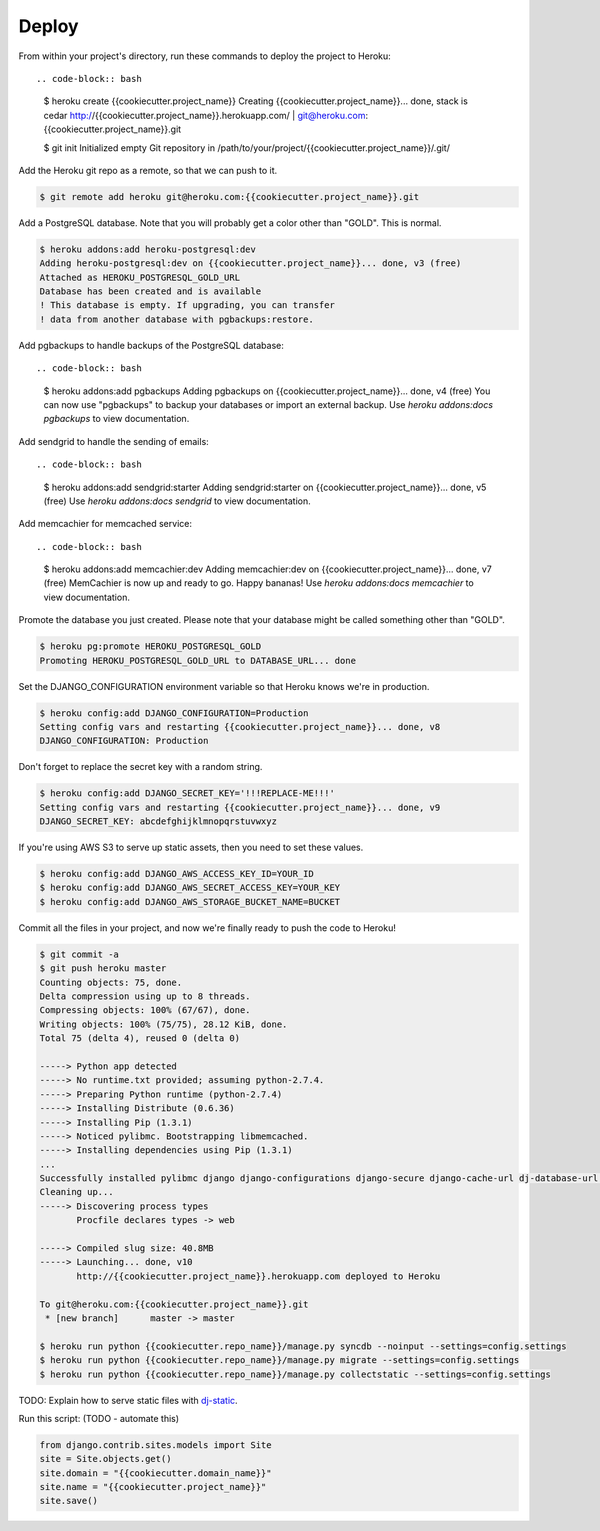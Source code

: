 Deploy
========

From within your project's directory, run these commands to deploy the project to Heroku::

.. code-block:: bash

	$ heroku create {{cookiecutter.project_name}}
	Creating {{cookiecutter.project_name}}... done, stack is cedar
	http://{{cookiecutter.project_name}}.herokuapp.com/ | git@heroku.com:{{cookiecutter.project_name}}.git

	$ git init
	Initialized empty Git repository in /path/to/your/project/{{cookiecutter.project_name}}/.git/


Add the Heroku git repo as a remote, so that we can push to it.

.. code-block:: bash

	$ git remote add heroku git@heroku.com:{{cookiecutter.project_name}}.git


Add a PostgreSQL database. Note that you will probably get a color other than "GOLD". This is normal.

.. code-block:: bash

	$ heroku addons:add heroku-postgresql:dev
	Adding heroku-postgresql:dev on {{cookiecutter.project_name}}... done, v3 (free)
	Attached as HEROKU_POSTGRESQL_GOLD_URL
	Database has been created and is available
 	! This database is empty. If upgrading, you can transfer
 	! data from another database with pgbackups:restore.

Add pgbackups to handle backups of the PostgreSQL database::

.. code-block:: bash

	$ heroku addons:add pgbackups
	Adding pgbackups on {{cookiecutter.project_name}}... done, v4 (free)
	You can now use "pgbackups" to backup your databases or import an external backup.
	Use `heroku addons:docs pgbackups` to view documentation.

Add sendgrid to handle the sending of emails::

.. code-block:: bash

	$ heroku addons:add sendgrid:starter
	Adding sendgrid:starter on {{cookiecutter.project_name}}... done, v5 (free)
	Use `heroku addons:docs sendgrid` to view documentation.

Add memcachier for memcached service::

.. code-block:: bash

	$ heroku addons:add memcachier:dev
	Adding memcachier:dev on {{cookiecutter.project_name}}... done, v7 (free)
	MemCachier is now up and ready to go. Happy bananas!
	Use `heroku addons:docs memcachier` to view documentation.

Promote the database you just created. Please note that your database might be called something other than "GOLD".

.. code-block:: bash

	$ heroku pg:promote HEROKU_POSTGRESQL_GOLD
	Promoting HEROKU_POSTGRESQL_GOLD_URL to DATABASE_URL... done

Set the DJANGO_CONFIGURATION environment variable so that Heroku knows we're in production.

.. code-block:: bash

	$ heroku config:add DJANGO_CONFIGURATION=Production
	Setting config vars and restarting {{cookiecutter.project_name}}... done, v8
	DJANGO_CONFIGURATION: Production

Don't forget to replace the secret key with a random string.

.. code-block:: bash

	$ heroku config:add DJANGO_SECRET_KEY='!!!REPLACE-ME!!!'
	Setting config vars and restarting {{cookiecutter.project_name}}... done, v9
	DJANGO_SECRET_KEY: abcdefghijklmnopqrstuvwxyz

If you're using AWS S3 to serve up static assets, then you need to set these values.

.. code-block:: bash

	$ heroku config:add DJANGO_AWS_ACCESS_KEY_ID=YOUR_ID
	$ heroku config:add DJANGO_AWS_SECRET_ACCESS_KEY=YOUR_KEY
	$ heroku config:add DJANGO_AWS_STORAGE_BUCKET_NAME=BUCKET

Commit all the files in your project, and now we're finally ready to push the code to Heroku!

.. code-block:: bash

	$ git commit -a
	$ git push heroku master
	Counting objects: 75, done.
	Delta compression using up to 8 threads.
	Compressing objects: 100% (67/67), done.
	Writing objects: 100% (75/75), 28.12 KiB, done.
	Total 75 (delta 4), reused 0 (delta 0)

	-----> Python app detected
	-----> No runtime.txt provided; assuming python-2.7.4.
	-----> Preparing Python runtime (python-2.7.4)
	-----> Installing Distribute (0.6.36)
	-----> Installing Pip (1.3.1)
	-----> Noticed pylibmc. Bootstrapping libmemcached.
	-----> Installing dependencies using Pip (1.3.1)
	...
   	Successfully installed pylibmc django django-configurations django-secure django-cache-url dj-database-url django-braces django-crispy-forms django-floppyforms South django-model-utils Pillow django-allauth psycopg2 unicode-slugify django-autoslug django-avatar gunicorn django-storages gevent boto six python-openid requests-oauthlib requests django-appconf greenlet oauthlib
	Cleaning up...
	-----> Discovering process types
	       Procfile declares types -> web

	-----> Compiled slug size: 40.8MB
	-----> Launching... done, v10
	       http://{{cookiecutter.project_name}}.herokuapp.com deployed to Heroku

	To git@heroku.com:{{cookiecutter.project_name}}.git
	 * [new branch]      master -> master

	$ heroku run python {{cookiecutter.repo_name}}/manage.py syncdb --noinput --settings=config.settings
	$ heroku run python {{cookiecutter.repo_name}}/manage.py migrate --settings=config.settings
	$ heroku run python {{cookiecutter.repo_name}}/manage.py collectstatic --settings=config.settings

TODO: Explain how to serve static files with dj-static_.

.. _dj-static: https://github.com/kennethreitz/dj-static

Run this script: (TODO - automate this)

.. code-block:: python

    from django.contrib.sites.models import Site
    site = Site.objects.get()
    site.domain = "{{cookiecutter.domain_name}}"
    site.name = "{{cookiecutter.project_name}}"
    site.save()
